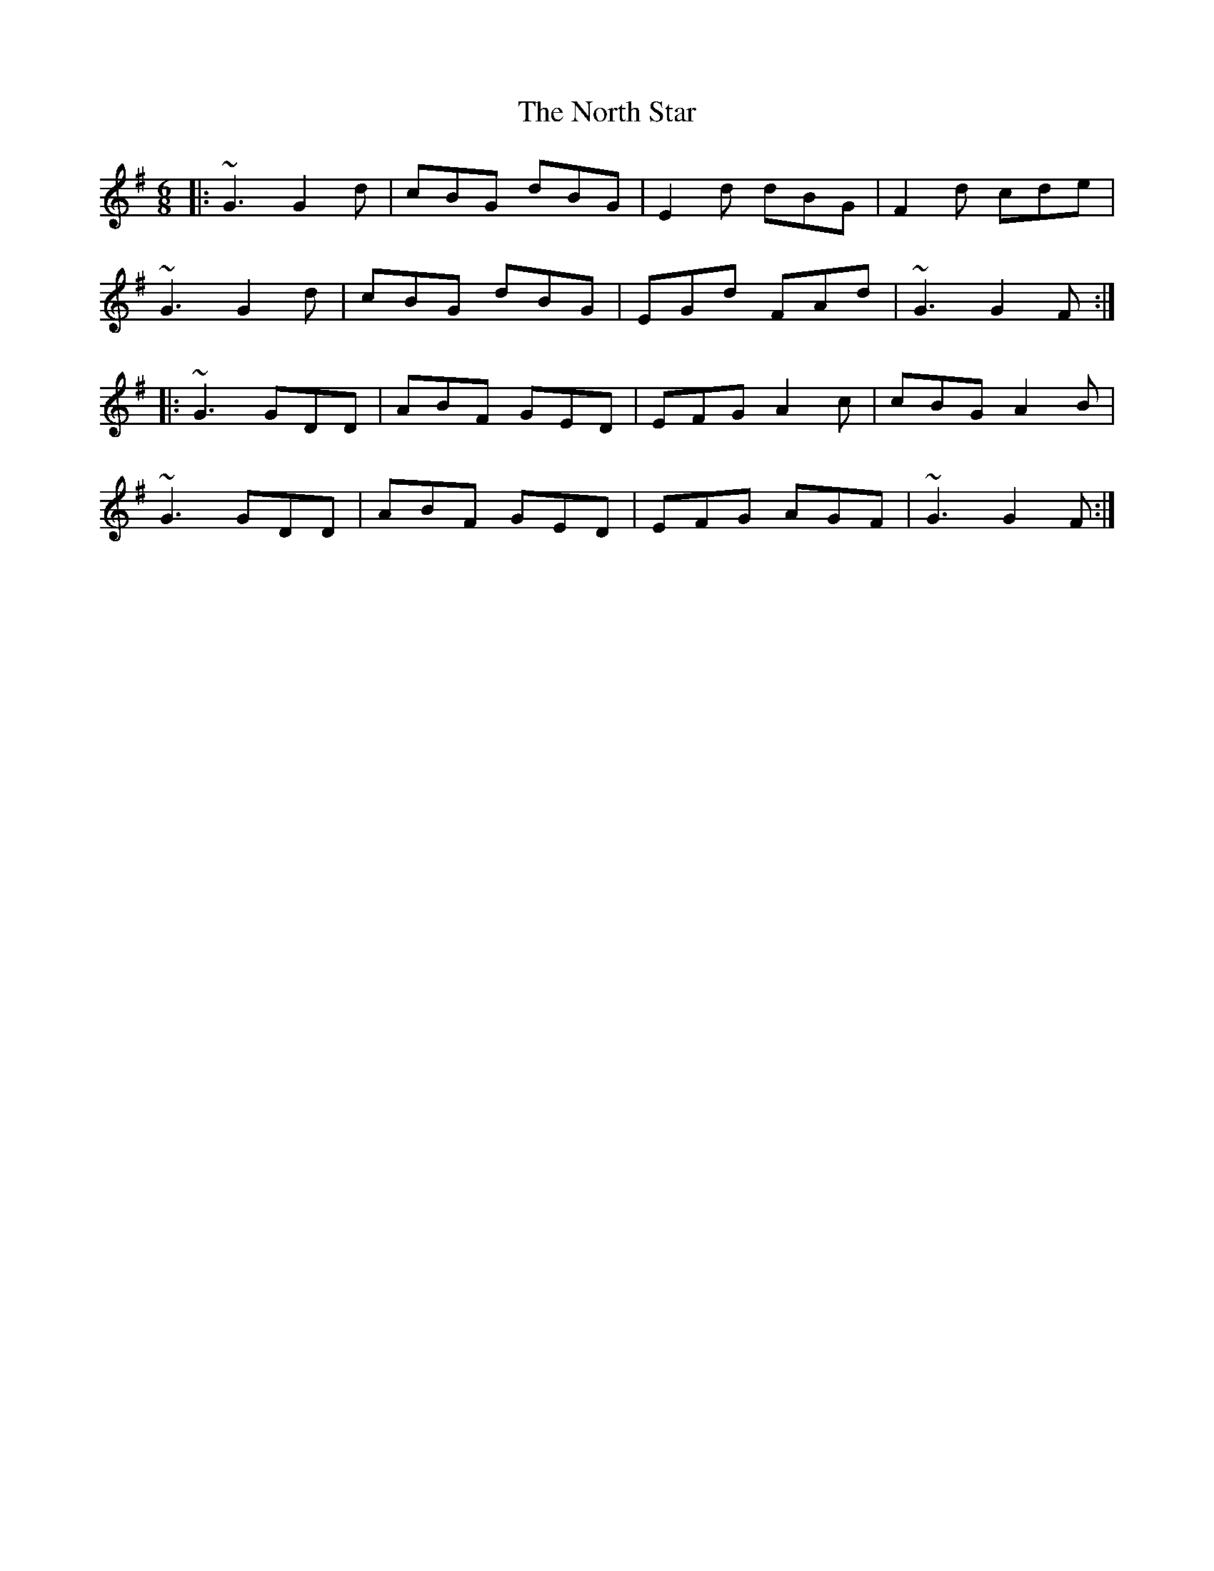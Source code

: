 X: 29626
T: North Star, The
R: jig
M: 6/8
K: Gmajor
|:~G3 G2d|cBG dBG|E2d dBG|F2d cde|
~G3 G2d|cBG dBG|EGd FAd|~G3 G2F:|
|:~G3 GDD|ABF GED|EFG A2c|cBG A2B|
~G3 GDD|ABF GED|EFG AGF|~G3 G2F:|

